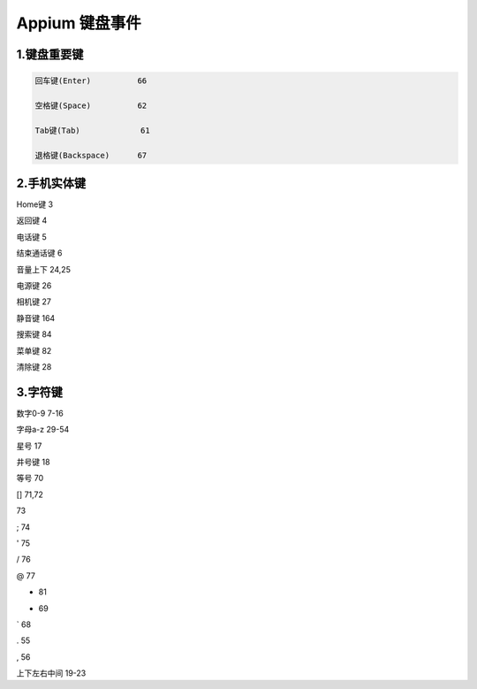 
Appium 键盘事件
==================================


1.键盘重要键
--------------------------------

.. code-block:: python

  回车键(Enter)          66

  空格键(Space)          62

  Tab键(Tab)             61

  退格键(Backspace)      67


2.手机实体键
--------------------------------

Home键                 3

返回键                 4

电话键                 5

结束通话键             6

音量上下               24,25

电源键                 26

相机键                 27

静音键                 164

搜索键                 84

菜单键                 82

清除键                 28


3.字符键
---------------------------------
数字0-9                7-16

字母a-z                29-54

星号                   17

井号键                 18

等号                   70

[]                     71,72

\                      73

;                      74

'                      75

/                      76

@                      77

+                      81

-                      69

`                      68

.                      55

,                      56

上下左右中间           19-23
